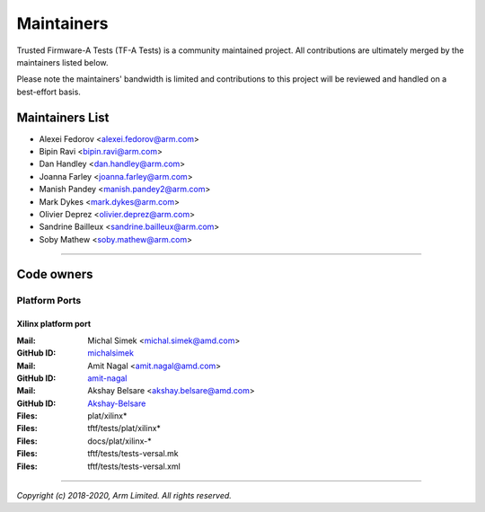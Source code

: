Maintainers
===========

Trusted Firmware-A Tests (TF-A Tests) is a community maintained project. All
contributions are ultimately merged by the maintainers listed below.

Please note the maintainers' bandwidth is limited and contributions to this
project will be reviewed and handled on a best-effort basis.

.. |M| replace:: **Mail**
.. |G| replace:: **GitHub ID**
.. |F| replace:: **Files**

Maintainers List
----------------

- Alexei Fedorov <alexei.fedorov@arm.com>
- Bipin Ravi <bipin.ravi@arm.com>
- Dan Handley <dan.handley@arm.com>
- Joanna Farley <joanna.farley@arm.com>
- Manish Pandey <manish.pandey2@arm.com>
- Mark Dykes <mark.dykes@arm.com>
- Olivier Deprez <olivier.deprez@arm.com>
- Sandrine Bailleux <sandrine.bailleux@arm.com>
- Soby Mathew <soby.mathew@arm.com>

--------------

Code owners
-----------

Platform Ports
~~~~~~~~~~~~~~

Xilinx platform port
^^^^^^^^^^^^^^^^^^^^
:|M|: Michal Simek <michal.simek@amd.com>
:|G|: `michalsimek`_
:|M|: Amit Nagal <amit.nagal@amd.com>
:|G|: `amit-nagal`_
:|M|: Akshay Belsare <akshay.belsare@amd.com>
:|G|: `Akshay-Belsare`_
:|F|: plat/xilinx\*
:|F|: tftf/tests/plat/xilinx\*
:|F|: docs/plat/xilinx-\*
:|F|: tftf/tests/tests-versal.mk
:|F|: tftf/tests/tests-versal.xml

.. _Akshay-Belsare: https://github.com/Akshay-Belsare
.. _amit-nagal: https://github.com/amit-nagal
.. _michalsimek: https://github.com/michalsimek

--------------

*Copyright (c) 2018-2020, Arm Limited. All rights reserved.*
